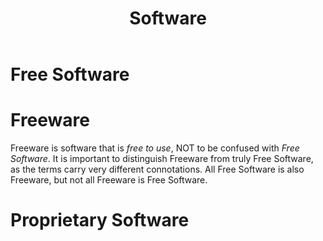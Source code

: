 #+TITLE: Software
#+ID: 375d49a0-05c9-4937-9efe-7385f354f8ac
* Free Software
:PROPERTIES:
:ID:       1304abf5-3760-4f8e-919b-1ea0ed353140
:END:
* Freeware
:PROPERTIES:
:ID:       29bd2367-1771-4633-8a9d-42e544f74ad3
:END:
Freeware is software that is /free to use/, NOT to be confused with
[[* Free Software][Free Software]]. It is important to distinguish Freeware from truly Free
Software, as the terms carry very different connotations. All Free
Software is also Freeware, but not all Freeware is Free Software.
* Proprietary Software
:PROPERTIES:
:ID:       ab28c699-cb83-47e6-87d0-7e7e806d07aa
:END:
